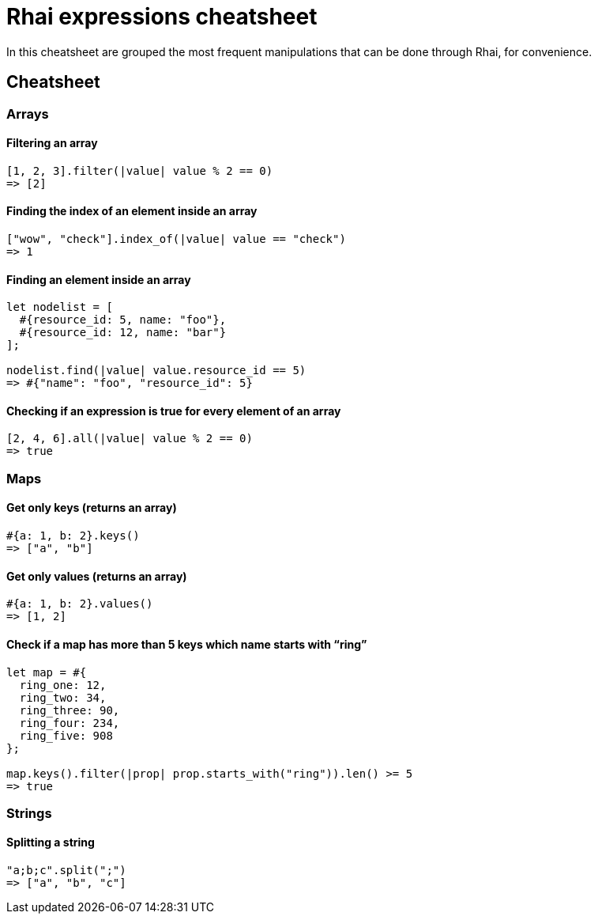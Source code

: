 = Rhai expressions cheatsheet

In this cheatsheet are grouped the most frequent manipulations that can
be done through Rhai, for convenience.

== Cheatsheet

=== Arrays

==== Filtering an array

[source,ts]
----
[1, 2, 3].filter(|value| value % 2 == 0)
=> [2]
----

==== Finding the index of an element inside an array

[source,ts]
----
["wow", "check"].index_of(|value| value == "check")
=> 1
----

==== Finding an element inside an array

[source,ts]
----
let nodelist = [
  #{resource_id: 5, name: "foo"},
  #{resource_id: 12, name: "bar"}
];

nodelist.find(|value| value.resource_id == 5)
=> #{"name": "foo", "resource_id": 5}
----

==== Checking if an expression is true for every element of an array

[source,ts]
----
[2, 4, 6].all(|value| value % 2 == 0)
=> true
----

=== Maps

==== Get only keys (returns an array)

[source,ts]
----
#{a: 1, b: 2}.keys()
=> ["a", "b"]
----

==== Get only values (returns an array)

[source,ts]
----
#{a: 1, b: 2}.values()
=> [1, 2]
----

==== Check if a map has more than 5 keys which name starts with "`ring`"

[source,ts]
----
let map = #{
  ring_one: 12,
  ring_two: 34,
  ring_three: 90,
  ring_four: 234,
  ring_five: 908
};

map.keys().filter(|prop| prop.starts_with("ring")).len() >= 5
=> true
----

=== Strings

==== Splitting a string

[source,ts]
----
"a;b;c".split(";")
=> ["a", "b", "c"]
----

